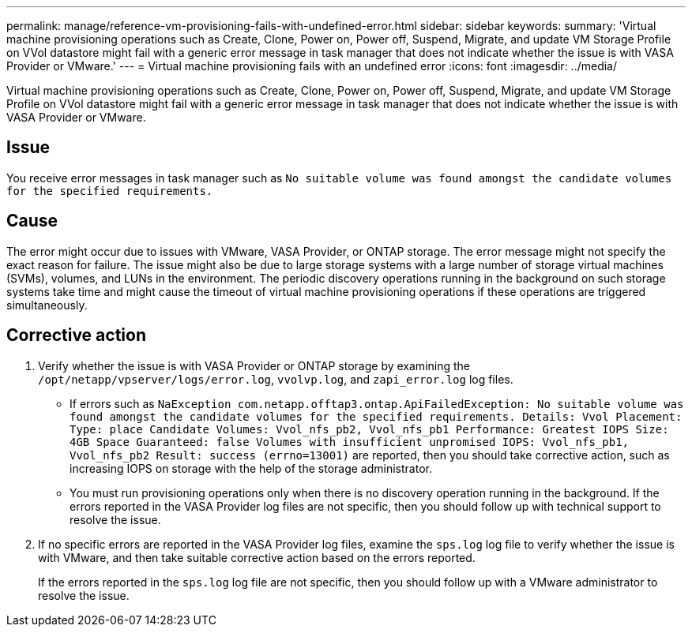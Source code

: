 ---
permalink: manage/reference-vm-provisioning-fails-with-undefined-error.html
sidebar: sidebar
keywords: 
summary: 'Virtual machine provisioning operations such as Create, Clone, Power on, Power off, Suspend, Migrate, and update VM Storage Profile on VVol datastore might fail with a generic error message in task manager that does not indicate whether the issue is with VASA Provider or VMware.'
---
= Virtual machine provisioning fails with an undefined error
:icons: font
:imagesdir: ../media/

[.lead]
Virtual machine provisioning operations such as Create, Clone, Power on, Power off, Suspend, Migrate, and update VM Storage Profile on VVol datastore might fail with a generic error message in task manager that does not indicate whether the issue is with VASA Provider or VMware.

== Issue

You receive error messages in task manager such as `No suitable volume was found amongst the candidate volumes for the specified requirements.`

== Cause

The error might occur due to issues with VMware, VASA Provider, or ONTAP storage. The error message might not specify the exact reason for failure. The issue might also be due to large storage systems with a large number of storage virtual machines (SVMs), volumes, and LUNs in the environment. The periodic discovery operations running in the background on such storage systems take time and might cause the timeout of virtual machine provisioning operations if these operations are triggered simultaneously.

== Corrective action

. Verify whether the issue is with VASA Provider or ONTAP storage by examining the `/opt/netapp/vpserver/logs/error.log`, `vvolvp.log`, and `zapi_error.log` log files.
 ** If errors such as `NaException com.netapp.offtap3.ontap.ApiFailedException: No suitable volume was found amongst the candidate volumes for the specified requirements. Details: Vvol Placement: Type: place Candidate Volumes: Vvol_nfs_pb2, Vvol_nfs_pb1 Performance: Greatest IOPS Size: 4GB Space Guaranteed: false Volumes with insufficient unpromised IOPS: Vvol_nfs_pb1, Vvol_nfs_pb2 Result: success (errno=13001)` are reported, then you should take corrective action, such as increasing IOPS on storage with the help of the storage administrator.
 ** You must run provisioning operations only when there is no discovery operation running in the background.
If the errors reported in the VASA Provider log files are not specific, then you should follow up with technical support to resolve the issue.
. If no specific errors are reported in the VASA Provider log files, examine the `sps.log` log file to verify whether the issue is with VMware, and then take suitable corrective action based on the errors reported.
+
If the errors reported in the `sps.log` log file are not specific, then you should follow up with a VMware administrator to resolve the issue.

